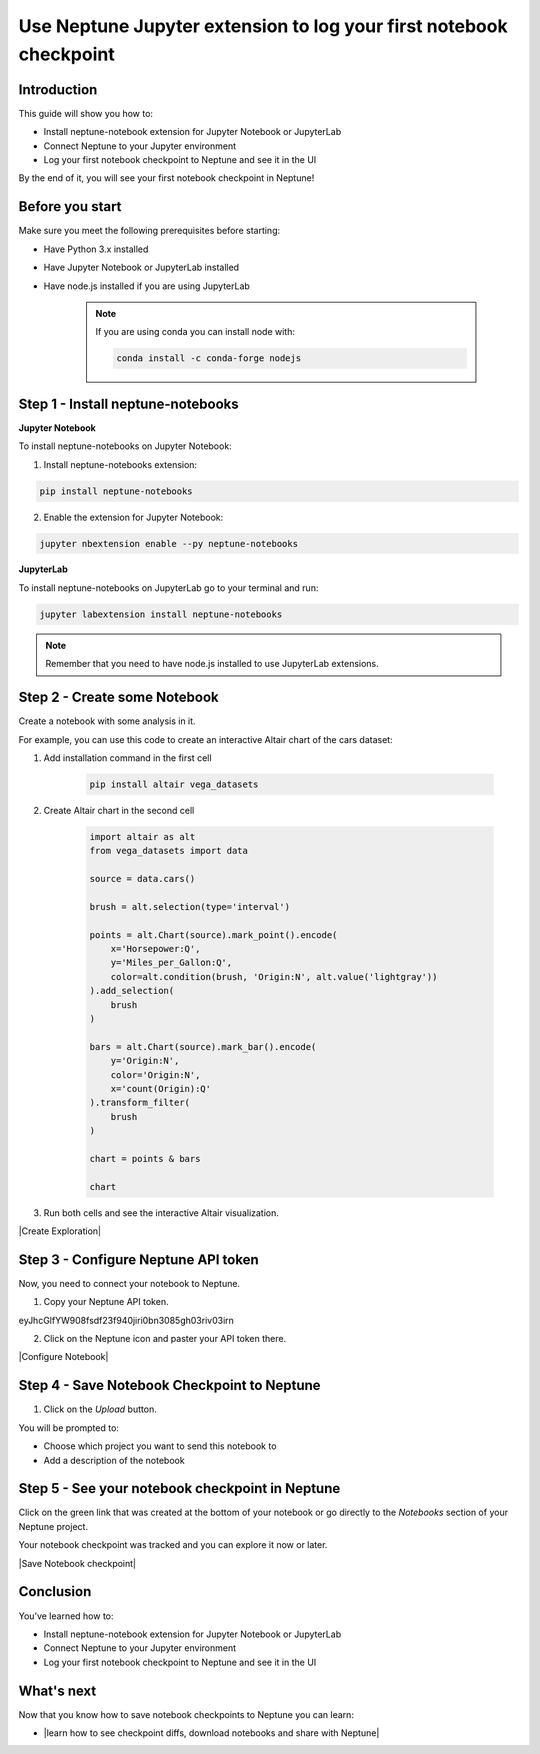 Use Neptune Jupyter extension to log your first notebook checkpoint
===================================================================

Introduction
------------

This guide will show you how to:

* Install neptune-notebook extension for Jupyter Notebook or JupyterLab
* Connect Neptune to your Jupyter environment
* Log your first notebook checkpoint to Neptune and see it in the UI

By the end of it, you will see your first notebook checkpoint in Neptune!

Before you start
----------------

Make sure you meet the following prerequisites before starting:

* Have Python 3.x installed
* Have Jupyter Notebook or JupyterLab installed
* Have node.js installed if you are using JupyterLab

    .. note::

        If you are using conda you can install node with:

        .. code:: bash

            conda install -c conda-forge nodejs


Step 1 - Install neptune-notebooks
----------------------------------

**Jupyter Notebook**

To install neptune-notebooks on Jupyter Notebook:

1. Install neptune-notebooks extension:

.. code:: bash

    pip install neptune-notebooks

2. Enable the extension for Jupyter Notebook:

.. code::

    jupyter nbextension enable --py neptune-notebooks

**JupyterLab**

To install neptune-notebooks on JupyterLab go to your terminal and run:

.. code::

    jupyter labextension install neptune-notebooks

.. note:: Remember that you need to have node.js installed to use JupyterLab extensions.

Step 2 - Create some Notebook
-----------------------------

Create a notebook with some analysis in it.

For example, you can use this code to create an interactive Altair chart of the cars dataset:

1. Add installation command in the first cell

    .. code:: bash

        pip install altair vega_datasets

2. Create Altair chart in the second cell

    .. code:: python

        import altair as alt
        from vega_datasets import data

        source = data.cars()

        brush = alt.selection(type='interval')

        points = alt.Chart(source).mark_point().encode(
            x='Horsepower:Q',
            y='Miles_per_Gallon:Q',
            color=alt.condition(brush, 'Origin:N', alt.value('lightgray'))
        ).add_selection(
            brush
        )

        bars = alt.Chart(source).mark_bar().encode(
            y='Origin:N',
            color='Origin:N',
            x='count(Origin):Q'
        ).transform_filter(
            brush
        )

        chart = points & bars

        chart

3. Run both cells and see the interactive Altair visualization.

|Create Exploration|

Step 3 - Configure Neptune API token
------------------------------------

Now, you need to connect your notebook to Neptune.

1. Copy your Neptune API token.

.. image::

eyJhcGlfYW908fsdf23f940jiri0bn3085gh03riv03irn

2. Click on the Neptune icon and paster your API token there.

|Configure Notebook|

Step 4 - Save Notebook Checkpoint to Neptune
--------------------------------------------

1. Click on the `Upload` button.

You will be prompted to:

* Choose which project you want to send this notebook to
* Add a description of the notebook


Step 5 - See your notebook checkpoint in Neptune
------------------------------------------------

Click on the green link that was created at the bottom of your notebook or go directly to the `Notebooks` section of your Neptune project.

Your notebook checkpoint was tracked and you can explore it now or later.

|Save Notebook checkpoint|

Conclusion
----------

You’ve learned how to:

* Install neptune-notebook extension for Jupyter Notebook or JupyterLab
* Connect Neptune to your Jupyter environment
* Log your first notebook checkpoint to Neptune and see it in the UI

What's next
-----------

Now that you know how to save notebook checkpoints to Neptune you can learn:

* |learn how to see checkpoint diffs, download notebooks and share with Neptune|

.. External links

.. |learn how to see checkpoint diffs, download notebooks and share with Neptune| raw:: html

    <a href="/working-with-neptune-ui/guides/notebooks.html" target="_blank">learn how to see checkpoint diffs, download notebooks and share with Neptune</a>


.. |Create Exploration| raw:: html

    <iframe width="560" height="315" src="https://www.youtube.com/embed/oMT3djePjw4" frameborder="0" allow="accelerometer; autoplay; encrypted-media; gyroscope; picture-in-picture" allowfullscreen></iframe>

.. |Configure Notebook| raw:: html

    <iframe width="560" height="315" src="https://www.youtube.com/embed/3IbLpotwHEc" frameborder="0" allow="accelerometer; autoplay; encrypted-media; gyroscope; picture-in-picture" allowfullscreen></iframe>

.. |Save Notebook checkpoint| raw:: html

    <iframe width="560" height="315" src="https://www.youtube.com/embed/N_RTyqGmRmg" frameborder="0" allow="accelerometer; autoplay; encrypted-media; gyroscope; picture-in-picture" allowfullscreen></iframe>


